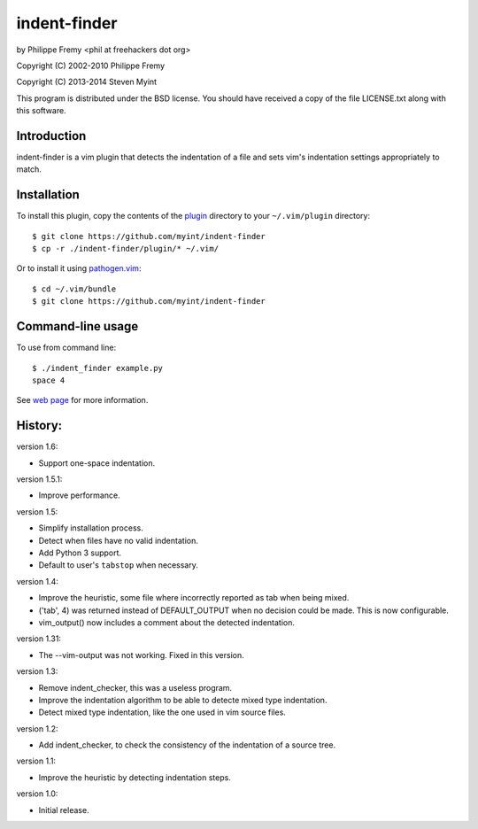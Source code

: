 indent-finder
=============

.. image:: https://travis-ci.org/myint/indent-finder.svg?branch=master
    :target: https://travis-ci.org/myint/indent-finder
    :alt: Build status

by Philippe Fremy <phil at freehackers dot org>

Copyright (C) 2002-2010 Philippe Fremy

Copyright (C) 2013-2014 Steven Myint

This program is distributed under the BSD license. You should have received
a copy of the file LICENSE.txt along with this software.

Introduction
------------

indent-finder is a vim plugin that detects the indentation of a file and sets
vim's indentation settings appropriately to match.

Installation
------------

To install this plugin, copy the contents of the `plugin`_ directory to your
``~/.vim/plugin`` directory::

    $ git clone https://github.com/myint/indent-finder
    $ cp -r ./indent-finder/plugin/* ~/.vim/

Or to install it using pathogen.vim_::

    $ cd ~/.vim/bundle
    $ git clone https://github.com/myint/indent-finder

.. _`pathogen.vim`: https://github.com/tpope/vim-pathogen
.. _`plugin`: https://github.com/myint/indent-finder/tree/master/plugin

Command-line usage
------------------

To use from command line::

    $ ./indent_finder example.py
    space 4

See `web page`_ for more information.

.. _`web page`: http://www.freehackers.org/Indent_Finder

History:
--------

version 1.6:

- Support one-space indentation.

version 1.5.1:

- Improve performance.

version 1.5:

- Simplify installation process.
- Detect when files have no valid indentation.
- Add Python 3 support.
- Default to user's ``tabstop`` when necessary.

version 1.4:

- Improve the heuristic, some file where incorrectly reported as tab when being
  mixed.
- ('tab', 4) was returned instead of DEFAULT_OUTPUT when no decision could be
  made. This is now configurable.
- vim_output() now includes a comment about the detected indentation.

version 1.31:

- The --vim-output was not working. Fixed in this version.

version 1.3:

- Remove indent_checker, this was a useless program.
- Improve the indentation algorithm to be able to detecte mixed type
  indentation.
- Detect mixed type indentation, like the one used in vim source files.

version 1.2:

- Add indent_checker, to check the consistency of the indentation of a source
  tree.

version 1.1:

- Improve the heuristic by detecting indentation steps.

version 1.0:

- Initial release.
